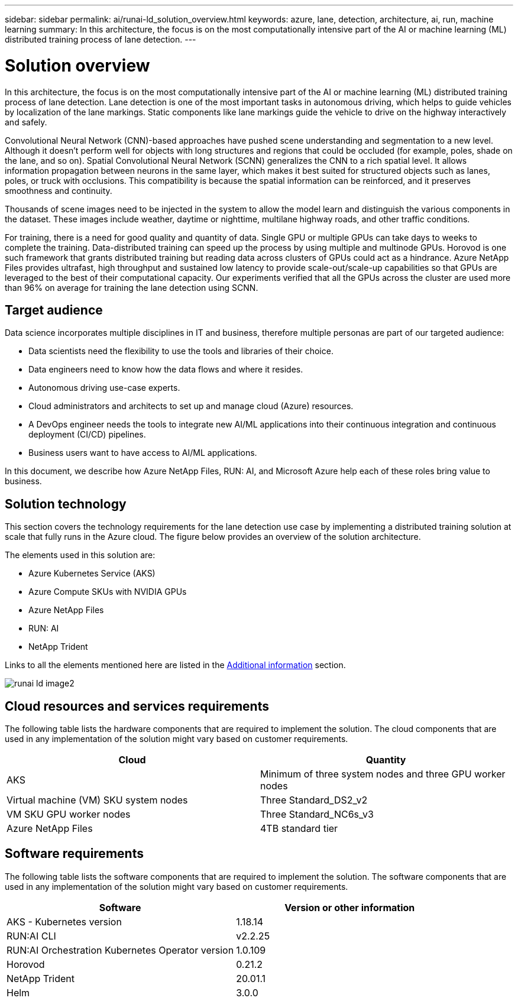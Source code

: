 ---
sidebar: sidebar
permalink: ai/runai-ld_solution_overview.html
keywords: azure, lane, detection, architecture, ai, run, machine learning
summary: In this architecture, the focus is on the most computationally intensive part of the AI or machine learning (ML) distributed training process of lane detection.
---

= Solution overview
:hardbreaks:
:nofooter:
:icons: font
:linkattrs:
:imagesdir: ./../media/

//
// This file was created with NDAC Version 2.0 (August 17, 2020)
//
// 2021-07-01 08:47:40.944608
//

[.lead]
In this architecture, the focus is on the most computationally intensive part of the AI or machine learning (ML) distributed training process of lane detection. Lane detection is one of the most important tasks in autonomous driving, which helps to guide vehicles by localization of the lane markings. Static components like lane markings guide the vehicle to drive on the highway interactively and safely.

Convolutional Neural Network (CNN)-based approaches have pushed scene understanding and segmentation to a new level. Although it doesn't perform well for objects with long structures and regions that could be occluded (for example, poles, shade on the lane, and so on). Spatial Convolutional Neural Network (SCNN) generalizes the CNN to a rich spatial level. It allows information propagation between neurons in the same layer, which makes it best suited for structured objects such as lanes, poles, or truck with occlusions. This compatibility is because the spatial information can be reinforced, and it preserves smoothness and continuity.

Thousands of scene images need to be injected in the system to allow the model learn and distinguish the various components in the dataset. These images include weather, daytime or nighttime, multilane highway roads, and other traffic conditions.

For training, there is a need for good quality and quantity of data. Single GPU or multiple GPUs can take days to weeks to complete the training. Data-distributed training can speed up the process by using multiple and multinode GPUs. Horovod is one such framework that grants distributed training but reading data across clusters of GPUs could act as a hindrance. Azure NetApp Files provides ultrafast, high throughput and sustained low latency to provide scale-out/scale-up capabilities so that GPUs are leveraged to the best of their computational capacity. Our experiments verified that all the GPUs across the cluster are used more than 96% on average for training the lane detection using SCNN.

== Target audience

Data science incorporates multiple disciplines in IT and business, therefore multiple personas are part of our targeted audience:

* Data scientists need the flexibility to use the tools and libraries of their choice.
* Data engineers need to know how the data flows and where it resides.
* Autonomous driving use-case experts.
* Cloud administrators and architects to set up and manage cloud (Azure) resources.
* A DevOps engineer needs the tools to integrate new AI/ML applications into their continuous integration and continuous deployment (CI/CD) pipelines.
* Business users want to have access to AI/ML applications.

In this document, we describe how Azure NetApp Files, RUN: AI, and Microsoft Azure help each of these roles bring value to business.

== Solution technology

This section covers the technology requirements for the lane detection use case by implementing a distributed training solution at scale that fully runs in the Azure cloud. The figure below provides an overview of the solution architecture.

The elements used in this solution are:

* Azure Kubernetes Service (AKS)
* Azure Compute SKUs with NVIDIA GPUs
* Azure NetApp Files
* RUN: AI
* NetApp Trident

Links to all the elements mentioned here are listed in the link:runai-ld_additional_information.html[Additional information] section.

image:runai-ld_image2.png[]

== Cloud resources and services requirements

The following table lists the hardware components that are required to implement the solution. The cloud components that are used in any implementation of the solution might vary based on customer requirements.

|===
|Cloud |Quantity

|AKS
|Minimum of three system nodes and three GPU worker nodes
|Virtual machine (VM) SKU system nodes
|Three Standard_DS2_v2
|VM SKU GPU worker nodes
|Three Standard_NC6s_v3
|Azure NetApp Files
|4TB standard tier
|===

== Software requirements

The following table lists the software components that are required to implement the solution. The software components that are used in any implementation of the solution might vary based on customer requirements.

|===
|Software |Version or other information

|AKS - Kubernetes version
|1.18.14
|RUN:AI CLI
|v2.2.25
|RUN:AI Orchestration Kubernetes Operator version
|1.0.109
|Horovod
|0.21.2
|NetApp Trident
|20.01.1
|Helm
|3.0.0
|===
